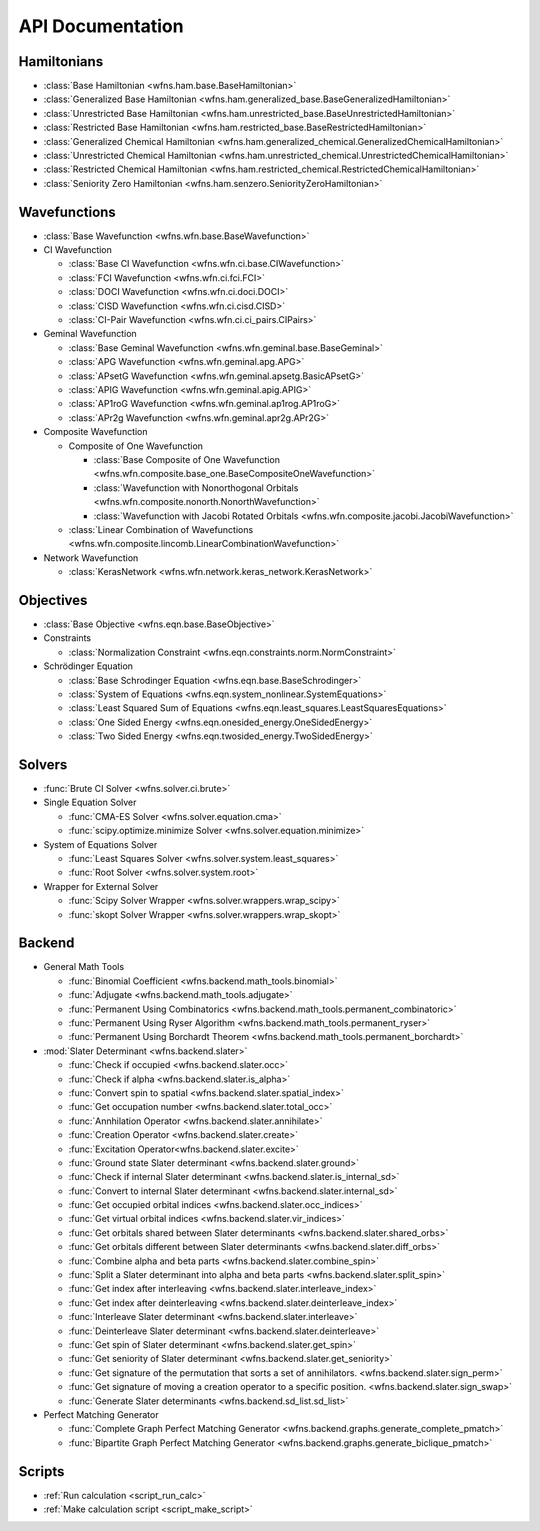 .. _api:

*****************
API Documentation
*****************

Hamiltonians
============

* :class:`Base Hamiltonian <wfns.ham.base.BaseHamiltonian>`
* :class:`Generalized Base Hamiltonian <wfns.ham.generalized_base.BaseGeneralizedHamiltonian>`
* :class:`Unrestricted Base Hamiltonian <wfns.ham.unrestricted_base.BaseUnrestrictedHamiltonian>`
* :class:`Restricted Base Hamiltonian <wfns.ham.restricted_base.BaseRestrictedHamiltonian>`
* :class:`Generalized Chemical Hamiltonian <wfns.ham.generalized_chemical.GeneralizedChemicalHamiltonian>`
* :class:`Unrestricted Chemical Hamiltonian <wfns.ham.unrestricted_chemical.UnrestrictedChemicalHamiltonian>`
* :class:`Restricted Chemical Hamiltonian <wfns.ham.restricted_chemical.RestrictedChemicalHamiltonian>`
* :class:`Seniority Zero Hamiltonian <wfns.ham.senzero.SeniorityZeroHamiltonian>`

Wavefunctions
=============

* :class:`Base Wavefunction <wfns.wfn.base.BaseWavefunction>`
* CI Wavefunction

  * :class:`Base CI Wavefunction <wfns.wfn.ci.base.CIWavefunction>`
  * :class:`FCI Wavefunction <wfns.wfn.ci.fci.FCI>`
  * :class:`DOCI Wavefunction <wfns.wfn.ci.doci.DOCI>`
  * :class:`CISD Wavefunction <wfns.wfn.ci.cisd.CISD>`
  * :class:`CI-Pair Wavefunction <wfns.wfn.ci.ci_pairs.CIPairs>`

* Geminal Wavefunction

  * :class:`Base Geminal Wavefunction <wfns.wfn.geminal.base.BaseGeminal>`
  * :class:`APG Wavefunction <wfns.wfn.geminal.apg.APG>`
  * :class:`APsetG Wavefunction <wfns.wfn.geminal.apsetg.BasicAPsetG>`
  * :class:`APIG Wavefunction <wfns.wfn.geminal.apig.APIG>`
  * :class:`AP1roG Wavefunction <wfns.wfn.geminal.ap1rog.AP1roG>`
  * :class:`APr2g Wavefunction <wfns.wfn.geminal.apr2g.APr2G>`

* Composite Wavefunction

  * Composite of One Wavefunction

    * :class:`Base Composite of One Wavefunction <wfns.wfn.composite.base_one.BaseCompositeOneWavefunction>`
    * :class:`Wavefunction with Nonorthogonal Orbitals <wfns.wfn.composite.nonorth.NonorthWavefunction>`
    * :class:`Wavefunction with Jacobi Rotated Orbitals <wfns.wfn.composite.jacobi.JacobiWavefunction>`

  * :class:`Linear Combination of Wavefunctions <wfns.wfn.composite.lincomb.LinearCombinationWavefunction>`

* Network Wavefunction

  * :class:`KerasNetwork <wfns.wfn.network.keras_network.KerasNetwork>`


Objectives
==========

* :class:`Base Objective <wfns.eqn.base.BaseObjective>`
* Constraints

  * :class:`Normalization Constraint <wfns.eqn.constraints.norm.NormConstraint>`

* Schrödinger Equation

  * :class:`Base Schrodinger Equation <wfns.eqn.base.BaseSchrodinger>`
  * :class:`System of Equations <wfns.eqn.system_nonlinear.SystemEquations>`
  * :class:`Least Squared Sum of Equations <wfns.eqn.least_squares.LeastSquaresEquations>`
  * :class:`One Sided Energy <wfns.eqn.onesided_energy.OneSidedEnergy>`
  * :class:`Two Sided Energy <wfns.eqn.twosided_energy.TwoSidedEnergy>`

Solvers
=======

* :func:`Brute CI Solver <wfns.solver.ci.brute>`
* Single Equation Solver

  * :func:`CMA-ES Solver <wfns.solver.equation.cma>`
  * :func:`scipy.optimize.minimize Solver <wfns.solver.equation.minimize>`

* System of Equations Solver

  * :func:`Least Squares Solver <wfns.solver.system.least_squares>`
  * :func:`Root Solver <wfns.solver.system.root>`

* Wrapper for External Solver

  * :func:`Scipy Solver Wrapper <wfns.solver.wrappers.wrap_scipy>`
  * :func:`skopt Solver Wrapper <wfns.solver.wrappers.wrap_skopt>`

Backend
=======
* General Math Tools

  * :func:`Binomial Coefficient <wfns.backend.math_tools.binomial>`
  * :func:`Adjugate <wfns.backend.math_tools.adjugate>`
  * :func:`Permanent Using Combinatorics <wfns.backend.math_tools.permanent_combinatoric>`
  * :func:`Permanent Using Ryser Algorithm <wfns.backend.math_tools.permanent_ryser>`
  * :func:`Permanent Using Borchardt Theorem <wfns.backend.math_tools.permanent_borchardt>`

* :mod:`Slater Determinant <wfns.backend.slater>`

  * :func:`Check if occupied <wfns.backend.slater.occ>`
  * :func:`Check if alpha <wfns.backend.slater.is_alpha>`
  * :func:`Convert spin to spatial <wfns.backend.slater.spatial_index>`
  * :func:`Get occupation number <wfns.backend.slater.total_occ>`
  * :func:`Annhilation Operator <wfns.backend.slater.annihilate>`
  * :func:`Creation Operator <wfns.backend.slater.create>`
  * :func:`Excitation Operator<wfns.backend.slater.excite>`
  * :func:`Ground state Slater determinant <wfns.backend.slater.ground>`
  * :func:`Check if internal Slater determinant <wfns.backend.slater.is_internal_sd>`
  * :func:`Convert to internal Slater determinant <wfns.backend.slater.internal_sd>`
  * :func:`Get occupied orbital indices <wfns.backend.slater.occ_indices>`
  * :func:`Get virtual orbital indices <wfns.backend.slater.vir_indices>`
  * :func:`Get orbitals shared between Slater determinants <wfns.backend.slater.shared_orbs>`
  * :func:`Get orbitals different between Slater determinants <wfns.backend.slater.diff_orbs>`
  * :func:`Combine alpha and beta parts <wfns.backend.slater.combine_spin>`
  * :func:`Split a Slater determinant into alpha and beta parts <wfns.backend.slater.split_spin>`
  * :func:`Get index after interleaving <wfns.backend.slater.interleave_index>`
  * :func:`Get index after deinterleaving <wfns.backend.slater.deinterleave_index>`
  * :func:`Interleave Slater determinant <wfns.backend.slater.interleave>`
  * :func:`Deinterleave Slater determinant <wfns.backend.slater.deinterleave>`
  * :func:`Get spin of Slater determinant <wfns.backend.slater.get_spin>`
  * :func:`Get seniority of Slater determinant <wfns.backend.slater.get_seniority>`
  * :func:`Get signature of the permutation that sorts a set of annihilators. <wfns.backend.slater.sign_perm>`
  * :func:`Get signature of moving a creation operator to a specific position. <wfns.backend.slater.sign_swap>`
  * :func:`Generate Slater determinants <wfns.backend.sd_list.sd_list>`

* Perfect Matching Generator

  * :func:`Complete Graph Perfect Matching Generator <wfns.backend.graphs.generate_complete_pmatch>`
  * :func:`Bipartite Graph Perfect Matching Generator <wfns.backend.graphs.generate_biclique_pmatch>`

Scripts
=======
* :ref:`Run calculation <script_run_calc>`
* :ref:`Make calculation script <script_make_script>`

.. Silent api generation
    .. autosummary::
      :toctree: modules/generated

      wfns.ham.base.BaseHamiltonian
      wfns.ham.generalized_base.BaseGeneralizedHamiltonian
      wfns.ham.unrestricted_base.BaseUnrestrictedHamiltonian
      wfns.ham.restricted_base.BaseRestrictedHamiltonian
      wfns.ham.generalized_chemical.GeneralizedChemicalHamiltonian
      wfns.ham.unrestricted_chemical.UnrestrictedChemicalHamiltonian
      wfns.ham.restricted_chemical.RestrictedChemicalHamiltonian
      wfns.ham.senzero.SeniorityZeroHamiltonian

      wfns.solver.ci.brute
      wfns.solver.equation.cma
      wfns.solver.equation.minimize
      wfns.solver.system.least_squares
      wfns.solver.system.root
      wfns.solver.wrappers
      wfns.solver.wrappers.wrap_scipy
      wfns.solver.wrappers.wrap_skopt

      wfns.eqn.base.BaseObjective
      wfns.eqn.constraints.norm.NormConstraint
      wfns.eqn.base.BaseSchrodinger
      wfns.eqn.system_nonlinear.SystemEquations
      wfns.eqn.least_squares.LeastSquaresEquations
      wfns.eqn.onesided_energy.OneSidedEnergy
      wfns.eqn.twosided_energy.TwoSidedEnergy

      wfns.wfn.base.BaseWavefunction
      wfns.wfn.ci.base.CIWavefunction
      wfns.wfn.ci.fci.FCI
      wfns.wfn.ci.doci.DOCI
      wfns.wfn.ci.cisd.CISD
      wfns.wfn.ci.ci_pairs.CIPairs
      wfns.wfn.geminal.base.BaseGeminal
      wfns.wfn.geminal.apg.APG
      wfns.wfn.geminal.apsetg.BasicAPsetG
      wfns.wfn.geminal.apig.APIG
      wfns.wfn.geminal.ap1rog.AP1roG
      wfns.wfn.geminal.apr2g.APr2G
      wfns.wfn.composite.base_one.BaseCompositeOneWavefunction
      wfns.wfn.composite.nonorth.NonorthWavefunction
      wfns.wfn.composite.jacobi.JacobiWavefunction
      wfns.wfn.composite.lincomb.LinearCombinationWavefunction
      wfns.wfn.network.keras_network.KerasNetwork

      wfns.backend.math_tools.binomial
      wfns.backend.math_tools.adjugate
      wfns.backend.math_tools.permanent_combinatoric
      wfns.backend.math_tools.permanent_ryser
      wfns.backend.math_tools.permanent_borchardt
      wfns.backend.math_tools.unitary_matrix

      wfns.backend.slater
      wfns.backend.slater.is_internal_sd
      wfns.backend.slater.is_sd_compatible
      wfns.backend.slater.internal_sd
      wfns.backend.slater.occ
      wfns.backend.slater.occ_indices
      wfns.backend.slater.vir_indices
      wfns.backend.slater.total_occ
      wfns.backend.slater.is_alpha
      wfns.backend.slater.spatial_index
      wfns.backend.slater.annihilate
      wfns.backend.slater.create
      wfns.backend.slater.excite
      wfns.backend.slater.ground
      wfns.backend.slater.shared_orbs
      wfns.backend.slater.diff_orbs
      wfns.backend.slater.combine_spin
      wfns.backend.slater.split_spin
      wfns.backend.slater.interleave_index
      wfns.backend.slater.deinterleave_index
      wfns.backend.slater.interleave
      wfns.backend.slater.deinterleave
      wfns.backend.slater.get_spin
      wfns.backend.slater.get_seniority
      wfns.backend.slater.sign_perm
      wfns.backend.slater.sign_swap

      wfns.backend.sd_list.sd_list

      wfns.backend.graphs.generate_complete_pmatch
      wfns.backend.graphs.generate_biclique_pmatch
